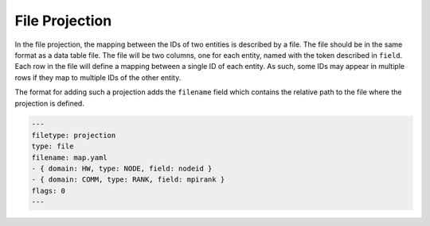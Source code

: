 File Projection
===============

In the file projection, the mapping between the IDs of two entities is
described by a file. The file should be in the same format as a data table
file. The file will be two columns, one for each entity, named with the token
described in ``field``. Each row in the file will define a mapping between a
single ID of each entity. As such, some IDs may appear in multiple rows if
they map to multiple IDs of the other entity.

The format for adding such a projection adds the ``filename`` field which
contains the relative path to the file where the projection is defined.

.. code-block:: yaml

  ---
  filetype: projection
  type: file
  filename: map.yaml
  - { domain: HW, type: NODE, field: nodeid }
  - { domain: COMM, type: RANK, field: mpirank }
  flags: 0
  ---
